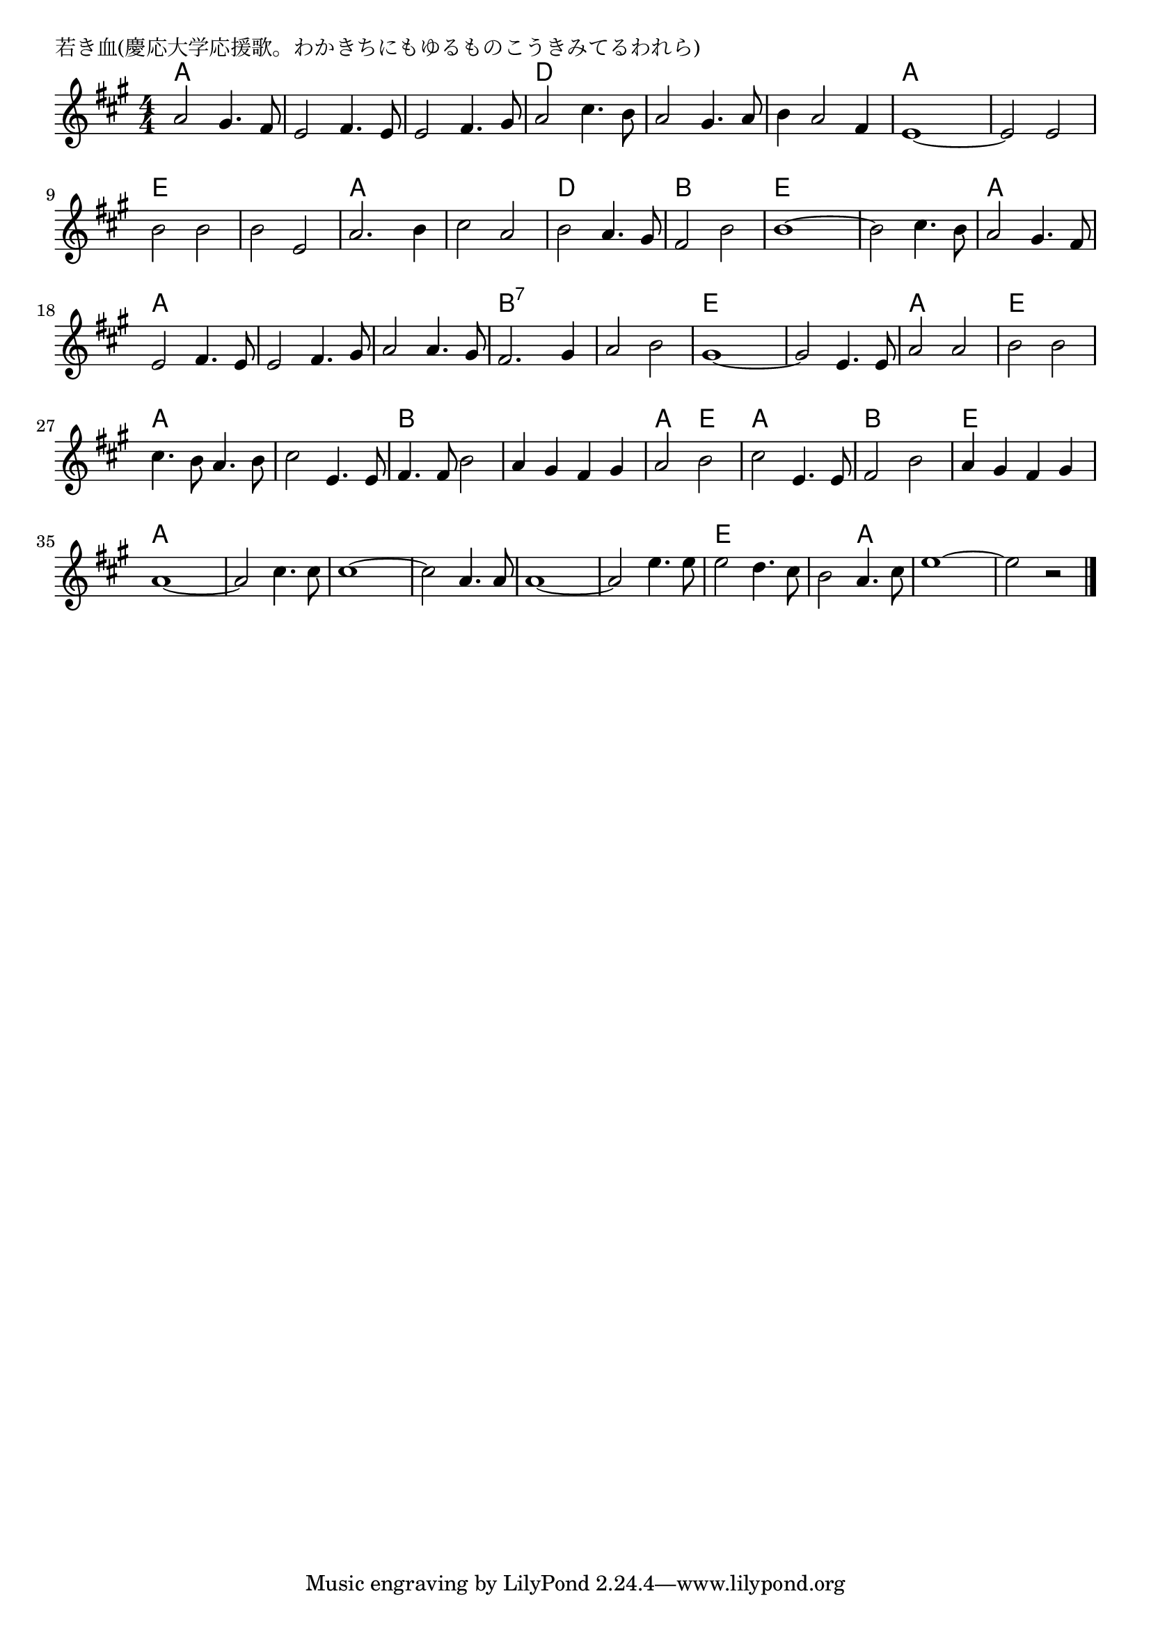 \version "2.18.2"

% 若き血(慶応大学応援歌。わかきちにもゆるものこうきみてるわれら)

\header {
piece = "若き血(慶応大学応援歌。わかきちにもゆるものこうきみてるわれら)"
}

melody =
\relative c'' {
\key a \major
\time 4/4
\set Score.tempoHideNote = ##t
\tempo 4=220
\numericTimeSignature
%
a2 gis4. fis8 |
e2 fis4. e8 |
e2 fis4. gis8 |
a2 cis4. b8 |
a2 gis4. a8 |
b4 a2 fis4 |

e1~ |
e2 e |
b'2 b |
b e, |
a2. b4 |
cis2 a |
b2 a4. gis8 |

fis2 b |
b1~ |
b2 cis4. b8 |
a2 gis4. fis8 |
e2 fis4. e8 |
e2 fis4. gis8 |

a2 a4. gis8 |
fis2. gis4 |
a2 b |
gis1~ |
gis2 e4. e8 |
a2 a |

b b |
cis4. b8 a4. b8 |
cis2 e,4. e8 |
fis4. fis8 b2 |
a4 gis fis gis |
a2 b |

cis2 e,4. e8 |
fis2 b |
a4 gis fis gis |
a1~ |
a2 cis4. cis8 |
cis1~ |

cis2 a4. a8 |
a1~ |
a2 e'4. e8 |
e2 d4. cis8 |
b2 a4. cis8 |
e1~ |
e2 r2 |





\bar "|."
}
\score {
<<
\chords {
\set noChordSymbol = ""
\set chordChanges=##t
%%
a2 a a a a a d d d d d d 
a a a a e e e e a a a a d d
b b e e e e a a a a a a
a a b:7 b:7 b:7 b:7 e e e e a a
e e a a a a b b b b a e
a a b b e e a a a a a a
a a a a a a e e e a 
a a a



}
\new Staff {\melody}
>>
\layout {
line-width = #190
indent = 0\mm
}
\midi {}
}